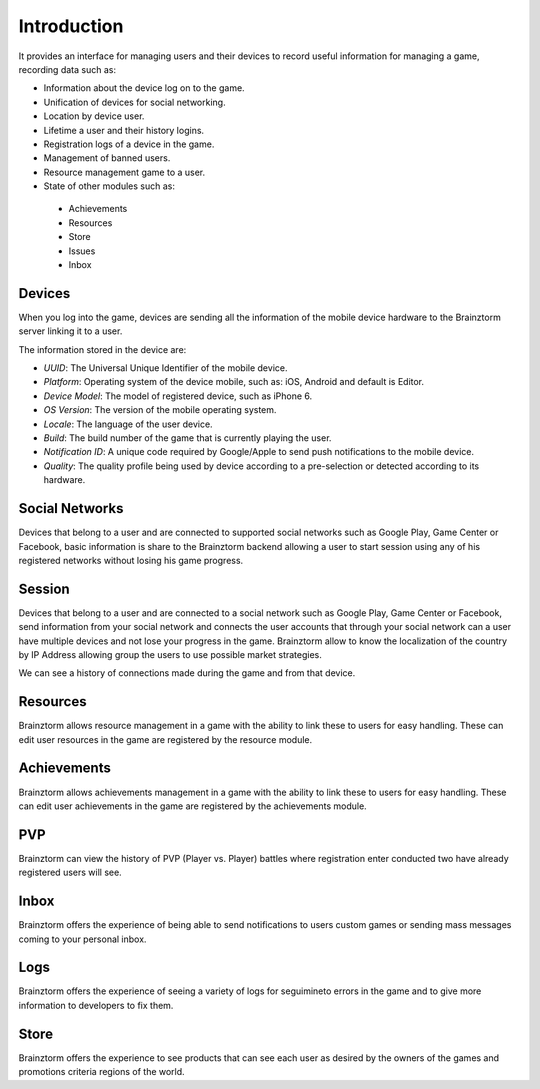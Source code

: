 Introduction
============

It provides an interface for managing users and their devices to record useful
information for managing a game, recording data such as:

- Information about the device log on to the game.
- Unification of devices for social networking.
- Location by device user.
- Lifetime a user and their history logins.
- Registration logs of a device in the game.
- Management of banned users.
- Resource management game to a user.
- State of other modules such as:
 - Achievements
 - Resources
 - Store
 - Issues
 - Inbox

Devices
-------
When you log into the game, devices are sending all the information of the mobile
device hardware to the Brainztorm server linking it to a user.

.. image:: images/devices.png

The information stored in the device are:

- *UUID*: The Universal Unique Identifier of the mobile device.
- *Platform*: Operating system of the device mobile, such as: iOS, Android and default is Editor.
- *Device Model*: The model of registered device, such as iPhone 6.
- *OS Version*: The version of the mobile operating system.
- *Locale*: The language of the user device.
- *Build*: The build number of the game that is currently playing the user.
- *Notification ID*: A unique code required by Google/Apple to send push notifications to the mobile device.
- *Quality*: The quality profile being used by device according to a pre-selection or detected according to its hardware.

.. image:: images/devices2.png

Social Networks
---------------
Devices that belong to a user and are connected to supported social networks such as
Google Play, Game Center or Facebook, basic information is share to the Brainztorm backend
allowing a user to start session using any of his registered networks without losing his game progress.

.. image:: images/social.png

Session
-------
Devices that belong to a user and are connected to a social network such as
Google Play, Game Center or Facebook, send information from your social network
and connects the user accounts that through your social network can a user have
multiple devices and not lose your progress in the game. 
Brainztorm allow to know the localization of the country by IP Address allowing group the users to use possible market strategies.

.. image:: images/session.png

We can see a history of connections made during the game and from that device.

.. image:: images/session2.png

Resources
---------
Brainztorm allows resource management in a game with the ability to link these to users for easy handling. These can edit user resources in the game are registered by the resource module.

.. image:: images/resources.png

Achievements
-------------
Brainztorm allows achievements management in a game with the ability to link these to users for easy handling.
These can edit user achievements in the game are registered by the achievements module.

PVP
----
Brainztorm can view the history of PVP (Player vs. Player) battles where registration enter conducted two have already registered users will see.

Inbox
------
Brainztorm offers the experience of being able to send notifications to users custom games or sending mass messages coming to your personal inbox.

Logs
-----
Brainztorm offers the experience of seeing a variety of logs for seguimineto errors in the game and to give more information to developers to fix them.

Store
-----
Brainztorm offers the experience to see products that can see each user as desired by the owners of the games and promotions criteria regions of the world.
